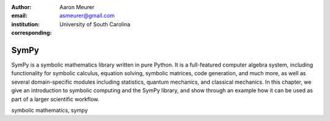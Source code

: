 :author: Aaron Meurer
:email: asmeurer@gmail.com
:institution: University of South Carolina
:corresponding:

-----
SymPy
-----

.. class:: abstract

   SymPy is a symbolic mathematics library written in pure Python. It is a
   full-featured computer algebra system, including functionality for symbolic
   calculus, equation solving, symbolic matrices, code generation, and much
   more, as well as several domain-specific modules including statistics,
   quantum mechanics, and classical mechanics. In this chapter, we give an
   introduction to symbolic computing and the SymPy library, and show through
   an example how it can be used as part of a larger scientific workflow.

.. class:: keywords

   symbolic mathematics, sympy
